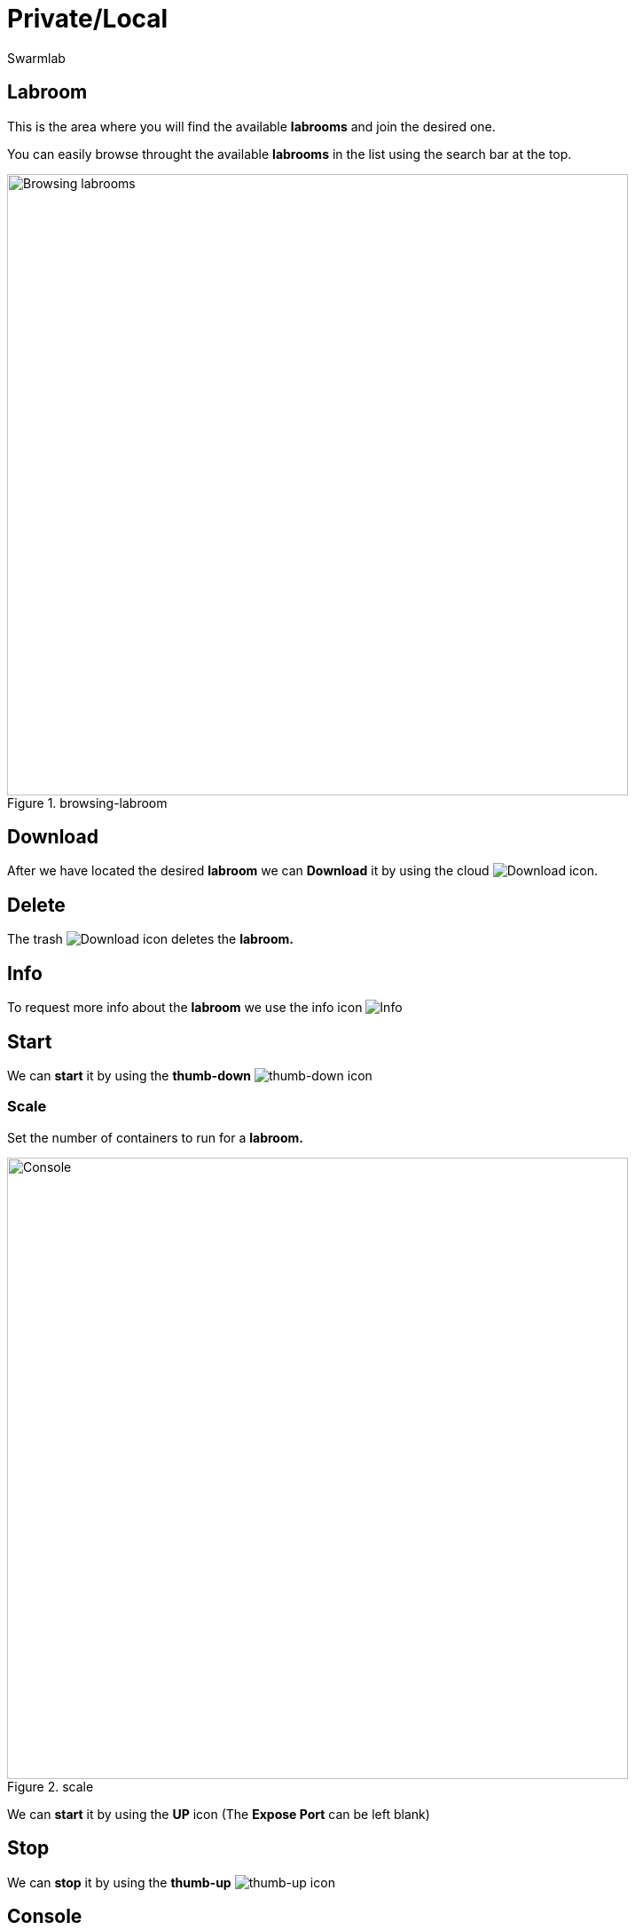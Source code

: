 = Private/Local
Swarmlab
:idprefix:
:idseparator: -
:!example-caption:
:!table-caption:
:page-pagination:


== Labroom

This is the area where you will find the available *labrooms* and join the desired one.

You can easily browse throught the available *labrooms* in the list using the search bar at the top.

.browsing-labroom
image::hybrid:browsing-labroom.png[Browsing labrooms,700,float=center]

== Download

After we have located the desired *labroom* we can *Download* it by using the cloud 
image:hybrid:cloud_icon_down.png[Download] icon.

== Delete

The trash 
image:hybrid:trash_icon.png[Download]
icon  deletes the *labroom.*

== Info

To request more info about the *labroom* we use the info icon
image:hybrid:info_icon.png[Info]

== Start

We can *start* it by using the *thumb-down*
image:hybrid:thumb-down.png[thumb-down]
icon 

=== Scale

Set the number of containers to run for a *labroom.*

.scale
image::hybrid:scale.png[Console,700,float=center]

We can *start* it by using the *UP* icon (The *Expose Port* can be left blank)

== Stop

We can *stop* it by using the *thumb-up*
image:hybrid:thumb-up.png[thumb-up]
icon

== Console

The *Console* window shows the log messages for the running Labroom

.console
image::hybrid:console.png[Console,700,float=center]

